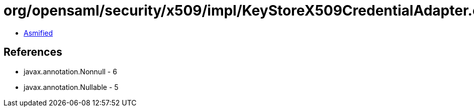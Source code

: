 = org/opensaml/security/x509/impl/KeyStoreX509CredentialAdapter.class

 - link:KeyStoreX509CredentialAdapter-asmified.java[Asmified]

== References

 - javax.annotation.Nonnull - 6
 - javax.annotation.Nullable - 5
